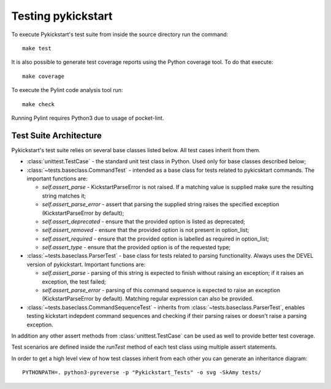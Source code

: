 Testing pykickstart
===================

To execute Pykickstart's test suite
from inside the source directory run the command::

    make test

It is also possible to generate test coverage reports using the Python coverage
tool. To do that execute::

    make coverage

To execute the Pylint code analysis tool run::

    make check

Running Pylint requires Python3 due to usage of pocket-lint.


Test Suite Architecture
------------------------

Pykickstart's test suite relies on several base classes listed below. All test
cases inherit from them.

- :class:`unittest.TestCase` - the standard unit test class in Python.
  Used only for base classes described below;


- :class:`~tests.baseclass.CommandTest` - intended as a base class for
  tests related to pykicsktart commands. The important functions are:

  - `self.assert_parse` - KickstartParseError is not raised. If a matching
    value is supplied make sure the resulting string matches it;
  - `self.assert_parse_error` - assert that parsing the supplied string raises
    the specified exception (KickstartParseError by default);
  - `self.assert_deprecated` - ensure that the provided option is listed as
    deprecated;
  - `self.assert_removed` - ensure that the provided option is not present in
    option_list;
  - `self.assert_required` - ensure that the provided option is labelled as
    required in option_list;
  - `self.assert_type` - ensure that the provided option is of the requested
    type;

- :class:`~tests.baseclass.ParserTest` - base class for tests related to parsing
  functionality. Always uses the DEVEL version of pykickstart. Important
  functions are:

  - `self.assert_parse` - parsing of this string is expected to finish without
    raising an exception; if it raises an exception, the test failed;
  - `self.assert_parse_error` - parsing of this command sequence is expected to
    raise an exception (KickstartParseError by default). Matching regular
    expression can also be provided.

- :class:`~tests.baseclass.CommandSequenceTest` - inherits from
  :class:`~tests.baseclass.ParserTest`, enables testing kickstart indepdent
  command sequences and checking if their parsing raises or doesn't raise a
  parsing exception.

In addition any other assert methods from :class:`unittest.TestCase` can be used
as well to provide better test coverage.

Test scenarios are defined inside the `runTest` method of each test class using
multiple assert statements.

In order to get a high level view of how test classes inherit from each other
you can generate an inheritance diagram::

    PYTHONPATH=. python3-pyreverse -p "Pykickstart_Tests" -o svg -SkAmy tests/
